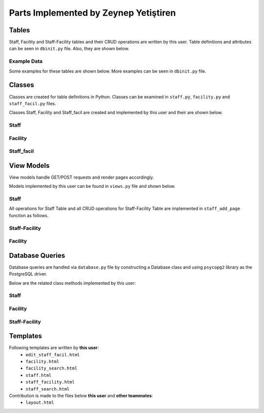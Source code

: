 Parts Implemented by Zeynep Yetiştiren
==========================================

Tables
------

Staff, Facility and Staff-Facility tables and their CRUD operations are written by this user. Table definitions and attributes can be seen in  ``dbinit.py`` file. Also, they are shown below.

.. code-block:: sql
    :linenos:
    :caption: Facility Table

    CREATE TABLE IF NOT EXISTS FACILITY(
        id				    SERIAL 		NOT NULL,
        campus_id           SERIAL      NOT NULL,
        name 				VARCHAR(40)	NOT NULL,
        shortened_name 		VARCHAR(6)	NOT NULL,
        number_of_workers	INT,
        size             	INT,
        expenses    		INT,
        PRIMARY KEY(id),
        FOREIGN KEY(campus_id) REFERENCES CAMPUS (id) on delete cascade on update cascade
    );

.. code-block:: sql
    :linenos:
    :caption: Staff Table

    CREATE TABLE IF NOT EXISTS STAFF(
        id              BIGINT not null,
        manager_name    VARCHAR(40) null, 
        absences	    INT null, 
        hire_date      	DATE null,
        authority_lvl   INT null,
        department      VARCHAR(40) null,
        social_sec_no   INT null,
        PRIMARY KEY(id),
        FOREIGN KEY(id) REFERENCES PEOPLE (tr_id) on delete cascade on update cascade
    );
.. code-block:: sql
    :linenos:
    :caption: Staff-Facility Table

    CREATE TABLE IF NOT EXISTS STAFF_FACIL(
        title           VARCHAR(20)     NOT NULL,
        from_date 	    DATE            NOT NULL, 
        to_date 	    DATE, 
        salary  	    INT             NOT NULL, 
        facility_id	    BIGINT          NOT NULL, 
        staff_id        BIGINT          NOT NULL,
        duty         	VARCHAR(20)	    NOT NULL,
        FOREIGN KEY(facility_id) REFERENCES FACILITY (id) on delete cascade on update cascade,
        FOREIGN KEY(staff_id) REFERENCES STAFF (id) on delete cascade on update cascade, 
        PRIMARY KEY(facility_id,staff_id)
    );

Example Data
++++++++++++++

Some examples for these tables are shown below. More examples can be seen in ``dbinit.py`` file.

.. code-block:: sql
    :linenos:
    :caption: Example Data for Staff Table

    insert into staff (id,manager_name,absences,hire_date,social_sec_no,department,authority_lvl) values ('1', 'Manager1', '1', '2019-12-12','12345','Finance ','1');
    insert into staff (id,manager_name,absences,hire_date,social_sec_no,department,authority_lvl) values ('2', 'Manager2', '0', '2019-12-12','12344','Information Tech','2');
    insert into staff (id,manager_name,absences,hire_date,social_sec_no,department,authority_lvl) values ('3', 'Manager3', '1', '2019-12-12','12345','Information Tech','1');




.. code-block:: sql
    :linenos:
    :caption: Example Data for Facility Table

    insert into facility (id, campus_id, name, shortened_name, number_of_workers, size, expenses) values (1, 1, 'Yemekhane', 'YMK', '50', '1400', '70000');
    insert into facility (id, campus_id, name, shortened_name, number_of_workers, size, expenses) values (2, 2, 'Kütüphane', 'LIB', '50', '1400', '50000');
    insert into facility (id, campus_id, name, shortened_name, number_of_workers, size, expenses) values (3, 4, 'Bilgi Işlem', 'BIDB', '50', '1400', '80000');

.. code-block:: sql
    :linenos:
    :caption: Example Data for Staff-Facility Table

    insert into staff_facil (title, from_date, to_date, salary, facility_id, staff_id, duty) values ('Manager ','2019-12-12', '2019-12-12', '2000', 1, 44, 'Leads staff');
    insert into staff_facil (title, from_date, to_date, salary, facility_id, staff_id, duty) values ('Security', '2019-12-12', '2019-12-12', '2000', 2, 4, 'Secure books');
    insert into staff_facil (title, from_date, to_date, salary, facility_id, staff_id, duty) values ('Project Assistant','2019-12-12', '2019-12-12', '2000', 3, 44, 'Help the group');


Classes
-------

Classes are created for table definitions in Python. Classes can be examined in ``staff.py``, ``facility.py`` and ``staff_facil.py`` files.

Classes Staff, Facility and Staff_facil are created and implemented by this user and their are shown below.

Staff
++++++

.. code-block:: python
    :linenos:
    :caption: Staff Class 

    class Staff:
        def __init__(self,id,manager_name,absences,hire_date,authority_lvl,department,social_sec_no):
            self.manager_name = manager_name
            self.id = id
            self.absences = absences
            self.hire_date = hire_date
            self.authority_lvl = authority_lvl
            self.department = department
            self.social_sec_no = social_sec_no


Facility
+++++++++

.. code-block:: python
    :linenos:
    :caption: Facility Class

    class Facility:
        def __init__(self,id,campus_id,name,shortened_name,number_of_workers, size,expenses):
            self.id=id
            self.name = name
            self.shortened_name=shortened_name
            self.size=size
            self.number_of_workers=number_of_workers
            self.expenses = expenses
            self.campus_id = campus_id

Staff_facil
+++++++

.. code-block:: python
    :linenos:
    :caption: Staff_facil class`

    class Staff_facil:
        def __init__(self,title,from_date,to_date,salary,facility_id,staff_id,duty):
            self.title = title
            self.staff_id = staff_id
            self.to_date =to_date
            self.from_date = from_date
            self.salary = salary
            self.facility_id = facility_id
            self.duty = duty

View Models
-----------

View models handle GET/POST requests and render pages accordingly.

Models implemented by this user can be found in ``views.py`` file and shown below.


Staff
++++++
All operations for Staff Table and all CRUD operations for Staff-Facility Table are implemented in ``staff_add_page`` function as follows.


.. code-block:: python
    :linenos:
    :caption: Model for the Staff and Staff-Facility page

    def staff_add_page():
        db = current_app.config["db"]
        all_staff = db.get_all_staff()
        if request.method == "GET":
            return render_template("staff.html", staffs=all_staff, values=request.form)
    
        elif 'search_staff' in request.form:
            print("Searching staff.. id:", request.form.get("staff-id"))
            found_staff = db.get_staff(request.form.get("staff-id"))
            person_info = db.get_person(request.form.get("staff-id"))
            if found_staff is None:
                flash('No staff has been found.')
                return render_template("staff.html", staffs=all_staff,
                                       values=request.form)
            else:
                flash('Staff found!')
                return render_template("staff_search.html", staff=found_staff, staff_id=found_staff.id,
                                       values=request.form, person_info=person_info)
        elif 'delete_staff' in request.form:
    
            staff_id = request.form["staff_id"]
            print("Delete staff!", staff_id)
            db.delete_staff(int(staff_id))
            flash('Staff Deleted!')
            all_staff = db.get_all_staff()
            return render_template("staff.html", staffs=all_staff,
                                   values=request.form)
    
    
        elif 'update_staff' in request.form:
    
            print("UPDATEEEE")
            old_staff_id = request.form["staff_id"]
            manager_name = request.form.get("manager_name")
            absences = request.form.get("absences")
            hire_date = request.form.get("hire_date")
            authority = request.form.get("authority_lvl")
            department = request.form.get("department")
            social_sec = request.form.get("social_sec_no")
    
            new_staff = Staff(id=old_staff_id, manager_name=manager_name, absences=absences,
                              hire_date=hire_date,
                              social_sec_no=social_sec, department=department, authority_lvl=authority)
            db.update_staff(new_staff)
    
            flash('Staff Updated!')
            all_staff = db.get_all_staff()
            return render_template("staff.html",staffs=all_staff,
                                   values=request.form)
    
        elif 'more_info' in request.form:
            s_id = request.form["staff_id"]
            staff_facilities = db.get_facility_from_staff(s_id)
            the_staff = db.get_staff(s_id)
            facils = []
            for SF in staff_facilities:
                facility_ = db.get_facility(SF.facility_id)
                facils.append(facility_)
            if (len(facils) is None):
                flash('No facility information is given for this Staff')
            return render_template("staff_facility.html", staff=the_staff, facilities=facils,
                                   staff_facils=staff_facilities, values=request.form)
        elif 'add_staff_facil' in request.form:
            # Check validation
    
            s_id = request.form["staff_id"]
            staff_facilities = db.get_facility_from_staff(s_id)
            the_staff = db.get_staff(s_id)
            facils = []
            for SF in staff_facilities:
                facility_ = db.get_facility(SF.facility_id)
                facils.append(facility_)
            title = request.form.get("title")
            from_date = request.form.get("from_date")
            to_date = request.form.get("to_date")
            salary = request.form.get("salary")
            facility_id = request.form.get("facility_id")
            staff_id = request.form.get("staff_id")
            duty = request.form.get("duty")
            new_SF = Staff_facil(title=title, from_date=from_date, to_date=to_date, salary=salary,
                                 facility_id=facility_id, staff_id=staff_id, duty=duty)
    
            try:
                db.add_staff_facility(new_SF)
                flash('Staff-Facility Connection successfully added!')
                staff_facilities = db.get_facility_from_staff(s_id)
                print("\nLength of staff_facilities array:", len(staff_facilities))
                facils = []
            except Error as e:
                flash('Staff-Facility Connection Not added!')
                if isinstance(e, errors.UniqueViolation):
                    flash('This connection already exists')
                    return render_template("staff_facility.html", staff=the_staff, facilities=facils,
                                           staff_facils=staff_facilities, values=request.form,
                                           error="ID already exists")
                if isinstance(e, errors.ForeignKeyViolation):
                    flash('Could not find the given staff Id or Facility Id')
                    return render_template("staff_facility.html", staff=the_staff, facilities=facils,
                                           staff_facils=staff_facilities, values=request.form,
                                           error="No ID")
    
                else:
                    return render_template("staff_facility.html", staff=the_staff, facilities=facils,
                                           staff_facils=staff_facilities, values=request.form,
                                           error=type(e).__name__ + "-----" + str(e))
            for SF in staff_facilities:
                facility_ = db.get_facility(SF.facility_id)
                facils.append(facility_)
            return render_template("staff_facility.html", staff=the_staff, facilities=facils,
                                   staff_facils=staff_facilities, values=request.form)
        elif 'delete_SF' in request.form:
            staff_id = request.form["staff_id_delete"]
            facility_id = request.form["facility_id_delete"]
            db.delete_staff_facil(int(staff_id), facility_id)
            flash('Staff-Facility Connection Deleted!')
            the_staff = db.get_staff(staff_id)
            staff_facilities = db.get_facility_from_staff(staff_id)
            facils = []
            for SF in staff_facilities:
                facility_ = db.get_facility(SF.facility_id)
                facils.append(facility_)
            return render_template("staff_facility.html", staff=the_staff, facilities=facils,
                                   staff_facils=staff_facilities, values=request.form)
    
        elif 'edit_SF' in request.form:
            staff_id = request.form["staff_id_edit"]
            staff = db.get_staff(staff_id)
            facility_id = request.form["facility_id_edit"]
            staff_facility = db.get_facility_from_staff(staff_id)
            facil = db.get_facility(facility_id)
            return render_template("edit_staff_facil.html", the_staff=staff, facility=facil,
                                   SF=staff_facility[0], values=request.form)
        elif 'edit_staff_facil' in request.form:
            title = request.form.get("title")
            from_date = request.form.get("from_date")
            to_date = request.form.get("to_date")
            salary = request.form.get("salary")
            facility_id = request.form.get("facility_id")
            staff_id = request.form.get("staff_id")
            duty = request.form.get("duty")
            new_SF = Staff_facil(title=title, from_date=from_date, to_date=to_date, salary=salary,
                                 facility_id=facility_id, staff_id=staff_id, duty=duty)
            db.update_SF(new_SF)
    
            flash('Staff-Facility Connection Updated!')
            all_SF = db.get_facility_from_staff(staff_id)
            the_staff = db.get_staff(staff_id)
            facils = []
            for SF in staff_facilities:
                facility_ = db.get_facility(SF.facility_id)
                facils.append(facility_)
            return render_template("staff_facility.html", staff=the_staff, facilities=facils,
                                   staff_facils=all_SF, values=request.form)
    
    
        else:  # Staff addition
            valid = validation_staff(request.form)
            if not valid:
                flash('Input NOT Valid!')
                return render_template("staff.html", staffs=all_staff,
                                       values=request.form)
            else:
                manager_name = request.form.data["manager_name"]
                staff_id = request.form.data["id"]
                absences = request.form.data["absences"]
                hire_date = request.form.data["hire_date"]
                authority = request.form.data["authority_lvl"]
                department = request.form.data["department"]
                social_sec = request.form.data["social_sec_no"]
                new_staff = Staff(id=staff_id, manager_name=manager_name, absences=absences,
                                  hire_date=hire_date, social_sec_no=social_sec, department=department,
                                  authority_lvl=authority)
                try:
                    db.add_staff(new_staff)
                    flash('Staff successfully added!')
                except Error as e:
                    flash('Staff NOT added!')
                    if isinstance(e, errors.UniqueViolation):
                        flash('A staff with this ID already exists')
                        return render_template("staff.html", form=request.form, staffs=all_staff,
                                               values=request.form,
                                               error="A staff with this ID already exists")
                    if isinstance(e, errors.ForeignKeyViolation):
                        flash('No people exists with this TR ID')
                        return render_template("staff.html", form=request.form, staffs=all_staff,
                                               values=request.form,
                                               error="No people exists with this TR ID")
    
                    else:
                        return render_template("staff.html", form=request.form, staffs=all_staff,
                                               values=request.form,
                                               error=type(e).__name__ + "-----" + str(e))
                return redirect(url_for("staff_add_page", staffs=all_staff, values=request.form))

.. code-block:: python
    :linenos:
    :caption: Form validation function for the Staff form

    def validation_staff(form):
        form.data = {}
        form.errors = {}
        db = current_app.config["db"]
    
        form_id = form.get("id")
        if db.get_staff(form_id):
            form.errors["id"] = "This staff is already registered with the given id."
            flash('This staff is already registered with the given id')
        elif form.get("id") == 0 or form.get("id") == None:
            form.errors["id"] = "ID cannot be empty."
            flash('ID cannot be empty.')
        elif form.get("hire_date") == 0:
            form.errors["hire_date"] = "Hire Date cannot be empty."
            flash('Hire Date cannot be empty.')
        elif form.get("social_sec_no") == 0:
            form.errors["social_sec_no"] = "Social Security Number cannot be empty."
            flash('Social Security Number cannot be empty')
        elif not db.get_person(form_id):
            form.errors["id"] = "There is no Person with the given ID."
            flash('No people exists with this TR ID')
    
    
        else:
            form.data["id"] = form.get("id")
            form.data["manager_name"] = form.get("manager_name")
            form.data["absences"] = form.get("absences")
            form.data["hire_date"] = form.get("hire_date")
            form.data["authority_lvl"] = form.get("authority_lvl")
            form.data["department"] = form.get("department")
            form.data["social_sec_no"] = form.get("social_sec_no")
        return len(form.errors) == 0
    

Staff-Facility
+++++++++
.. code-block:: python
    :linenos:
    :caption: Model for the Staff-Facility page

    def staff_facil_page():
        db = current_app.config["db"]
        all_staff = db.get_all_staff()
        if request.method == "GET":
            return render_template("staff.html", staffs=all_staff, values=request.form)

.. code-block:: python
    :linenos:
    :caption: Function for searching Campuses by Campus ID 

    def find_campus(campus_id):
        db = current_app.config["db"]
        campuses = db.get_campuses()
        for id, campus in campuses:
            if campus_id == id:
                return True
        return None


Facility
+++++++++

.. code-block:: python
    :linenos:
    :caption: Model for the Facility page

    def facility_page():
        db = current_app.config["db"]
        all_facilities = db.get_all_facility()
    
        if request.method == "GET":
            return render_template("facility.html", values=request.form, facilities=all_facilities)
    
    
        elif 'facility_search' in request.form:
            facil = db.get_facility(request.form.get("facility_id"))
            if facil is None:
                flash('No facility has been found.')
                return render_template("facility.html", facilities=all_facilities,
                                       values=request.form)
            else:
                flash('Facility found!')
                return render_template("facility_search.html", facility=facil, facility_id=facil.id,
                                        by_campus= 0, values=request.form)
    
        elif 'delete_facility' in request.form:
            f_id = request.form["facility_id"]
            db.delete_facility(int(f_id))
            flash('Facility Deleted!')
            all_f = db.get_all_facility()
            return render_template("facility.html", facilities=all_f,
                                   values=request.form)
    
        elif 'search_facility_campus' in request.form:
            campus_id = request.form["find_campus_id"]
            campus = db.get_campus(campus_id)
            c_name = campus.name
            facilities = db.get_facility_from_campus(campus_id)
            if len(facilities) == 0:
                flash('There is no facility in this Campus.')
                return render_template("facility.html", facilities=all_facilities,
                                       values=request.form)
            return render_template("facility_search.html", facilities=facilities, campus_name=c_name,
                                   by_campus=1, values=request.form)
    
        elif 'update_facility' in request.form:
    
            id = request.form.get("id")
            campus_id = request.form.data["campus_id"]
            name = request.form.data["name"]
            short_name = request.form.data["shortened_name"]
            num_worker = request.form.data["number_of_workers"]
            size = request.form.data["size"]
            expense = request.form.data["expenses"]
            new_facil = Facility(id=id, campus_id=campus_id, name=name, shortened_name=short_name,
                                 number_of_workers=num_worker, size=size, expenses=expense)
    
            db.update_facility(new_facil)
    
            flash('Facility Updated!')
            all_staff = db.get_all_staff()
            return render_template("staff.html", staffs=all_staff,
                                   values=request.form)
    
        else:
            valid = validation_facility(request.form)
            if not valid:
                # flash('Input NOT Valid!')
                return render_template("facility.html", facilities=all_facilities,
                                       values=request.form)
            else:
                id = request.form.get("id")
                campus_id = request.form.data["campus_id"]
                name = request.form.data["name"]
                short_name = request.form.data["shortened_name"]
                num_worker = request.form.data["number_of_workers"]
                size = request.form.data["size"]
                expense = request.form.data["expenses"]
                new_facil = Facility(id=id, campus_id=campus_id, name=name, shortened_name=short_name,
                                     number_of_workers=num_worker, size=size, expenses=expense)
                try:
                    db.add_facility(new_facil)
                    flash('Facility successfully added!')
                    all_facilities = db.get_all_facility()
                except Error as e:
                    flash('Facility NOT added!')
                    if isinstance(e, errors.UniqueViolation):
                        flash('A Facility with this ID already exists')
                        return render_template("facility.html", form=request.form,
                                               facilities=all_facilities, values=request.form,
                                               error="A Facility with this ID already exists")
                    if isinstance(e, errors.ForeignKeyViolation):
                        flash('No campus exists with this ID')
                        return render_template("facility.html", form=request.form,
                                               facilities=all_facilities, values=request.form,
                                               error="No campus exists with this ID")
    
                    else:
                        return render_template("facility.html", form=request.form,
                                               facilities=all_facilities, values=request.form,
                                               error=type(e).__name__ + "-----" + str(e))
                return redirect(
                    url_for("facility_page", facilities=all_facilities, values=request.form))

.. code-block:: python
    :linenos:
    :caption: Form validation function for the Facility form

    def validation_facility(form):
        form.data = {}
        form.errors = {}
        db = current_app.config["db"]
    
        form_id = form.get("id")
        form_campus_id = form.get("campus_id")
    
        if db.get_facility(form_id):
            form.errors["id"] = "This facility is already registered with the given id."
            flash('This facility is already registered with the given id')
        elif form.get("id") == 0 or form.get("id") ==None:
            form.errors["id"] = "ID cannot be empty."
            flash('ID cannot be empty.')
        elif form.get("campus_id") == 0:
            form.errors["campus_id"] = "Campus ID cannot be empty."
            flash('Campus ID cannot be empty.')
        elif form.get("name") == 0:
            form.errors["name"] = "Name cannot be empty."
            flash('Name cannot be empty')
        elif not find_campus(int(form_campus_id)):
            form.errors["id"] = "There is no Campus with the given Campus ID."
            flash('There is no Campus with the given Campus ID.')
    
    
        else:
            form.data["id"] = form.get("id")
            form.data["campus_id"] = form.get("campus_id")
            form.data["name"] = form.get("name")
            form.data["shortened_name"] = form.get("shortened_name")
            form.data["number_of_workers"] = form.get("number_of_workers")
            form.data["size"] = form.get("size")
            form.data["expenses"] = form.get("expenses")
        return len(form.errors) == 0




Database Queries
----------------

Database queries are handled via ``database.py`` file by constructing a Database class and using ``psycopg2`` library as the PostgreSQL driver.

Below are the related class methods implemented by this user:

Staff
++++++

.. code-block:: python
    :linenos:
    :caption: CRUD Operations for the Staff table

    def add_staff(self,staff):
        with dbapi2.connect(self.dbfile) as connection:
            cursor = connection.cursor()
            query = "insert into staff (id, manager_name, absences, hire_date, authority_lvl,department, social_sec_no) values (%s, %s, %s, %s, %s, %s,%s)"
            cursor.execute(query, (staff.id, staff.manager_name, staff.absences, staff.hire_date, staff.authority_lvl, staff.department,
                                   staff.social_sec_no))
            connection.commit

    def get_staff(self,staff_id):
        with dbapi2.connect(self.dbfile) as connection:
            cursor = connection.cursor()
            query = "select * from staff where (id = %s)"
            cursor.execute(query, (staff_id,))
            if (cursor.rowcount == 0):
                return None
        found_staff = Staff(*cursor.fetchone()[:])
        return found_staff

    def get_all_staff(self):
        all_staff = []
        with dbapi2.connect(self.dbfile) as connection:
            cursor = connection.cursor()
            query = "select * from staff order by id asc"
            cursor.execute(query)
            for row in cursor:
                staf = Staff(*row[:])
                all_staff.append(staf)
        return all_staff
    def delete_staff(self,staff_id):
        with dbapi2.connect(self.dbfile) as connection:
            cursor = connection.cursor()
            query = "delete from staff where (id = %s)"
            cursor.execute(query, (staff_id,))
            connection.commit

    def update_staff(self,staff):
        with dbapi2.connect(self.dbfile) as connection:
            cursor = connection.cursor()
            query = "update staff set  manager_name = %s, absences = %s, hire_date = %s, authority_lvl = %s,department = %s, social_sec_no = %s where (id = %s)"
            cursor.execute(query, ( staff.manager_name, staff.absences, staff.hire_date, staff.authority_lvl, staff.department,
                                   staff.social_sec_no, staff.id))
            connection.commit

Facility
+++++++++

.. code-block:: python
    :linenos:
    :caption: CRUD Operations for the Facility table

    def get_facility(self,facility_id):
        with dbapi2.connect(self.dbfile) as connection:
            cursor = connection.cursor()
            query = "select * from facility where (id = %s)"
            cursor.execute(query, (facility_id,))
            if (cursor.rowcount == 0):
                return None
        found_facility = Facility(*cursor.fetchone()[:])
        return found_facility
    def get_all_facility(self):
        all_facility = []
        with dbapi2.connect(self.dbfile) as connection:
            cursor = connection.cursor()
            query = "select * from facility order by id asc"
            cursor.execute(query)
            for row in cursor:
                facil = Facility(*row[:])
                all_facility.append(facil)
        return all_facility
    def delete_facility(self,facility_id):
        with dbapi2.connect(self.dbfile) as connection:
            cursor = connection.cursor()
            query = "delete from facility where (id = %s)"
            cursor.execute(query, (facility_id,))
            connection.commit
    def add_facility(self,facility):
        with dbapi2.connect(self.dbfile) as connection:
            print("TRYİNG TO ADD:")
            print("----------")
            cursor = connection.cursor()
            query = "insert into facility (id, campus_id, name, shortened_name,number_of_workers,size,expenses) values (%s, %s, %s, %s, %s, %s,%s)"
            cursor.execute(query, (facility.id, facility.campus_id, facility.name, facility.shortened_name,
                                   facility.number_of_workers, facility.size, facility.expenses))
            connection.commit
    def get_facility_from_campus(self, campus_id):
        facilities = []
        with dbapi2.connect(self.dbfile) as connection:
            cursor = connection.cursor()
            query = "select * from facility where (campus_id = %s) order by id asc"
            cursor.execute(query, (campus_id,))
            for row in cursor:
                facility = Facility(*row[:])
                facilities.append(facility)
        return facilities
    def update_facility(self,facility):
        with dbapi2.connect(self.dbfile) as connection:
            cursor = connection.cursor()
            query = "update facility set  id = %s, campus_id = %s, name = %s, shortened_name = %s,number_of_workers = %s, size = %s, expenses = %s where (id = %s)"
            cursor.execute(query, (facility.id, facility.campus_id, facility.name, facility.shortened_name, facility.number_of_workers,
                                   facility.size,
                                   facility.expenses))
            connection.commit

Staff-Facility
+++++++

.. code-block:: python
    :linenos:
    :caption: CRUD Operations for the Staff-Facility table

    def get_facility_from_staff(self, staff_id):
        staff_facilities = []
        with dbapi2.connect(self.dbfile) as connection:
            cursor = connection.cursor()
            query = "select * from staff_facil where (staff_id = %s) order by staff_id asc"
            cursor.execute(query, (staff_id,))
            for row in cursor:
                SF = Staff_facil(*row[:])
                staff_facilities.append(SF)
        return staff_facilities
    def get_a_facility_from_staff(self, staff_id):
        with dbapi2.connect(self.dbfile) as connection:
            cursor = connection.cursor()
            query = "select * from staff_facil where (staff_id = %s) order by staff_id asc"
            cursor.execute(query, (staff_id,))
            connection.commit

    def add_staff_facility(self,staff_facil):
        with dbapi2.connect(self.dbfile) as connection:
            print("TRYİNG TO ADD:")
            print("----------")
            cursor = connection.cursor()
            query = "insert into staff_facil (title,from_date,to_date,salary,facility_id,staff_id,duty) values (%s, %s, %s, %s, %s, %s,%s)"
            cursor.execute(query, (staff_facil.title, staff_facil.from_date, staff_facil.to_date, staff_facil.salary,
                                   staff_facil.facility_id, staff_facil.staff_id, staff_facil.duty))
            connection.commit
    def delete_staff_facil(self,staff_id, facility_id):
        with dbapi2.connect(self.dbfile) as connection:
            cursor = connection.cursor()
            query = "delete from staff_facil where (staff_id= %s and facility_id = %s)"
            cursor.execute(query, (staff_id,facility_id))
            connection.commit

    def update_SF(self,SF):
        with dbapi2.connect(self.dbfile) as connection:
            cursor = connection.cursor()
            query = "update staff_facil set  title = %s, from_date = %s, to_date= %s, salary = %s, duty = %s where (staff_id = %s and facility_id = %s)"
            cursor.execute(query, ( staff_facil.title, staff_facil.from_date, staff_facil.to_date, staff_facil.salary,
                                   staff_facil.duty, staff_facil.staff_id, staff_facil.facility_id))
            connection.commit


Templates
---------

Following templates are written by **this user**:
    - ``edit_staff_facil.html``
    - ``facility.html``
    - ``facility_search.html``
    - ``staff.html``
    - ``staff_facility.html``
    - ``staff_search.html``


Contribution is made to the files below **this user** and **other teammates**:
    - ``layout.html``



